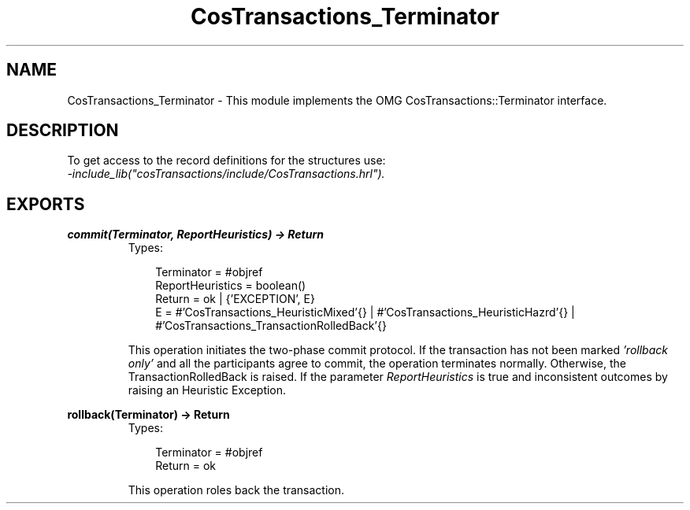 .TH CosTransactions_Terminator 3 "cosTransactions 1.2.11" "Ericsson AB" "Erlang Module Definition"
.SH NAME
CosTransactions_Terminator \- This module implements the OMG CosTransactions::Terminator interface.
.SH DESCRIPTION
.LP
To get access to the record definitions for the structures use: 
.br
\fI-include_lib("cosTransactions/include/CosTransactions\&.hrl")\&.\fR\&
.SH EXPORTS
.LP
.B
commit(Terminator, ReportHeuristics) -> Return
.br
.RS
.TP 3
Types:

Terminator = #objref
.br
ReportHeuristics = boolean()
.br
Return = ok | {'EXCEPTION', E}
.br
E = #'CosTransactions_HeuristicMixed'{} | #'CosTransactions_HeuristicHazrd'{} | #'CosTransactions_TransactionRolledBack'{}
.br
.RE
.RS
.LP
This operation initiates the two-phase commit protocol\&. If the transaction has not been marked \fI\&'rollback only\&'\fR\& and all the participants agree to commit, the operation terminates normally\&. Otherwise, the TransactionRolledBack is raised\&. If the parameter \fIReportHeuristics\fR\& is true and inconsistent outcomes by raising an Heuristic Exception\&.
.RE
.LP
.B
rollback(Terminator) -> Return
.br
.RS
.TP 3
Types:

Terminator = #objref
.br
Return = ok
.br
.RE
.RS
.LP
This operation roles back the transaction\&.
.RE